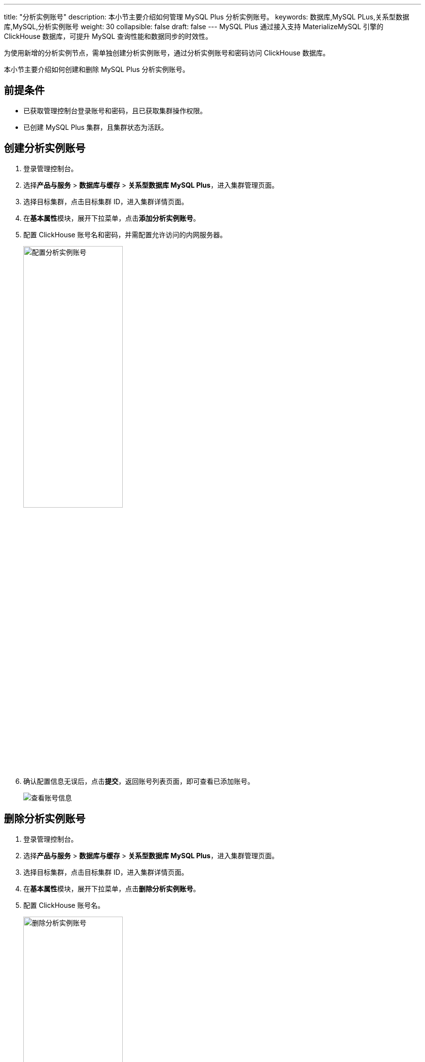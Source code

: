 ---
title: "分析实例账号"
description: 本小节主要介绍如何管理 MySQL Plus 分析实例账号。 
keywords: 数据库,MySQL PLus,关系型数据库,MySQL,分析实例账号
weight: 30
collapsible: false
draft: false
---
MySQL Plus 通过接入支持 MaterializeMySQL 引擎的 ClickHouse 数据库，可提升 MySQL 查询性能和数据同步的时效性。

为使用新增的分析实例节点，需单独创建分析实例账号，通过分析实例账号和密码访问 ClickHouse 数据库。

本小节主要介绍如何创建和删除 MySQL Plus 分析实例账号。

== 前提条件

* 已获取管理控制台登录账号和密码，且已获取集群操作权限。
* 已创建 MySQL Plus 集群，且集群状态为``活跃``。

== 创建分析实例账号

. 登录管理控制台。
. 选择**产品与服务** > *数据库与缓存* > *关系型数据库 MySQL Plus*，进入集群管理页面。
. 选择目标集群，点击目标集群 ID，进入集群详情页面。
. 在**基本属性**模块，展开下拉菜单，点击**添加分析实例账号**。
. 配置 ClickHouse 账号名和密码，并需配置允许访问的内网服务器。
+
image::/images/cloud_service/database/mysql/set_user_analysis_instance.png[配置分析实例账号,50%]

. 确认配置信息无误后，点击**提交**，返回账号列表页面，即可查看已添加账号。
+
image::/images/cloud_service/database/mysql/check_user.png[查看账号信息]

== 删除分析实例账号

. 登录管理控制台。
. 选择**产品与服务** > *数据库与缓存* > *关系型数据库 MySQL Plus*，进入集群管理页面。
. 选择目标集群，点击目标集群 ID，进入集群详情页面。
. 在**基本属性**模块，展开下拉菜单，点击**删除分析实例账号**。
. 配置 ClickHouse 账号名。
+
image::/images/cloud_service/database/mysql/delete_user_analysis_instance.png[删除分析实例账号,50%]

. 确认配置信息无误后，点击**提交**，返回账号列表页面，即可查看账号已删除。
